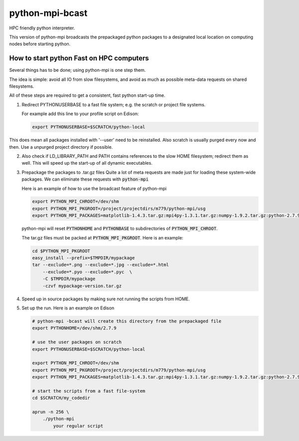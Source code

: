python-mpi-bcast
================

HPC friendly python interpreter.

This version of python-mpi broadcasts the prepackaged python packages to a 
designated local location on computing nodes before starting python.

How to start python Fast on HPC computers
-----------------------------------------

Several things has to be done; using python-mpi is one step them.

The idea is simple: avoid all IO from slow filesystems, and avoid as much as 
possible meta-data requests on shared filesystems.

All of these steps are required to get a consistent, fast python start-up time.


1. Redirect PYTHONUSERBASE to a fast file system; e.g. 
   the scratch or project file systems. 

   For example add this line to your profile script on Edison:

   .. code:: bash

        export PYTHONUSERBASE=$SCRATCH/python-local

This does mean all packages installed with '--user' need to be reinstalled.
Also scratch is usually purged every now and then. Use a unpurged project directory
if possible.

2. Also check if LD_LIBRARY_PATH and PATH contains references to the slow
   HOME filesystem; redirect them as well. This will speed up the start-up of all
   dynamic executables.

3. Prepackage the packages to .tar.gz files
   Quite a lot of meta requests are made just for loading
   these system-wide packages. We can eliminate these requests with :code:`python-mpi`

   Here is an example of how to use the broadcast feature of python-mpi

   .. code:: bash

       export PYTHON_MPI_CHROOT=/dev/shm
       export PYTHON_MPI_PKGROOT=/project/projectdirs/m779/python-mpi/usg
       export PYTHON_MPI_PACKAGES=matplotlib-1.4.3.tar.gz:mpi4py-1.3.1.tar.gz:numpy-1.9.2.tar.gz:python-2.7.9.tar.gz:scipy-0.15.1.tar.gz

   python-mpi will reset :code:`PYTHONHOME` and :code:`PYTHONBASE` to subdirectories of :code:`PYTHON_MPI_CHROOT`.

   The tar.gz files must be packed at :code:`PYTHON_MPI_PKGROOT`. Here is an example:

   .. code:: bash
        
        cd $PYTHON_MPI_PKGROOT 
        easy_install --prefix=$TMPDIR/mypackage
        tar --exclude=*.png --exclude=*.jpg --exclude=*.html 
            --exclude=*.pyo --exclude=*.pyc  \
            -C $TMPDIR/mypackage
            -czvf mypackage-version.tar.gz

    
4. Speed up in source packages by making sure not running the scripts from HOME.

5. Set up the run. Here is an example on Edison 

   .. code:: bash

        # python-mpi -bcast will create this directory from the prepackaged file
        export PYTHONHOME=/dev/shm/2.7.9

        # use the user packages on scratch
        export PYTHONUSERBASE=$SCRATCH/python-local

        export PYTHON_MPI_CHROOT=/dev/shm
        export PYTHON_MPI_PKGROOT=/project/projectdirs/m779/python-mpi/usg
        export PYTHON_MPI_PACKAGES=matplotlib-1.4.3.tar.gz:mpi4py-1.3.1.tar.gz:numpy-1.9.2.tar.gz:python-2.7.9.tar.gz:scipy-0.15.1.tar.gz

        # start the scripts from a fast file-system
        cd $SCRATCH/my_codedir

        aprun -n 256 \
            ./python-mpi
                your regular script
